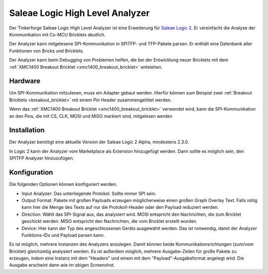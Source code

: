 
.. _saleae_high_level_analyzer:

Saleae Logic High Level Analyzer
================================

Der Tinkerforge Saleae Logic High Level Analyzer ist eine
Erweiterung für `Saleae Logic 2 <https://www.saleae.com/downloads/>`__.
Er vereinfacht die Analyse der Kommunikation mit Co-MCU Bricklets deutlich.

Der Analyzer kann mitgelesene SPI-Kommunikation in SPITFP- und TFP-Pakete
parsen. Er enthält eine Datenbank aller Funktionen von Bricks und Bricklets.

Der Analyzer kann beim Debugging von Problemen helfen, die bei der Entwicklung
neuer Bricklets mit dem :ref:`XMC1400 Breakout Bricklet <xmc1400_breakout_bricklet>`
entstehen.

..
 oder wenn neue Hardware-Abstraction-Layer für die Low-Level C Bindings entwickelt werden.
 
.. image:: /Images/Screenshots/saleae_hla.png
   :scale: 100 %
   :alt: Saleae High Level Analyzer
   :align: center
   :target: ../_images/Screenshots/saleae_hla.png

Hardware
--------

Um SPI-Kommunikation mitzulesen, muss ein Adapter gebaut werden. Hierfür
können zum Beispiel zwei :ref:`Breakout Bricklets <breakout_bricklet>` mit einem
Pin Header zusammengelötet werden.

Wenn das :ref:`XMC1400 Breakout Bricklet <xmc1400_breakout_bricklet>` verwendet wird,
kann die SPI-Kommunikation an den Pins, die mit CS, CLK, MOSI und MISO markiert sind,
mitgelesen werden

Installation
------------

Der Analyzer benötigt eine aktuelle Version der Saleae Logic 2 Alpha, mindestens 2.3.0.

In Logic 2 kann der Analyzer vom Marketplace als Extension hinzugefügt werden.
Dann sollte es möglich sein, den SPITFP Analyzer hinzuzufügen.

Konfiguration
-------------

Die folgenden Optionen können konfiguriert werden:

* Input Analyzer: Das unterliegende Protokol. Sollte immer SPI sein.
* Output Format: Pakete mit großen Payloads erzeugen möglicherweise einen großen Graph Overlay Text. Falls nötig kann hier die Menge des Texts auf nur die Protokoll-Header oder den Payload reduziert werden.
* Direction: Wählt das SPI-Signal aus, das analysiert wird. MOSI entspricht den Nachrichten, die zum Bricklet geschickt werden. MISO entspricht den Nachrichten, die vom Bricklet erstellt wurden.
* Device: Hier kann der Typ des angeschlossenen Geräts ausgewählt werden. Das ist notwendig, damit der Analyzer Funktions-IDs und Payload parsen kann.

Es ist möglich, mehrere Instanzen des Analyzers anzulegen. Damit können
beide Kommunikationsrichtungen (zum/vom Bricklet) gleichzeitig analysiert werden.
Es ist außerdem möglich, mehrere Ausgabe-Zeilen für große Pakete zu erzeugen, indem eine Instanz
mit dem "Headers" und einem mit dem "Payload"-Ausgabeformat angelegt wird. Die Ausgabe erscheint dann
wie im obigen Screenshot.
